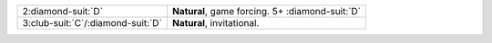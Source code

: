 .. table::
    :widths: auto

    +---------------------------------------+---------------------------------------------------+
    | 2\ :diamond-suit:`D`                  | **Natural**, game forcing. 5+ \ :diamond-suit:`D` |
    +---------------------------------------+---------------------------------------------------+
    | 3\ :club-suit:`C`/\ :diamond-suit:`D` | **Natural**, invitational.                        |
    +---------------------------------------+---------------------------------------------------+
